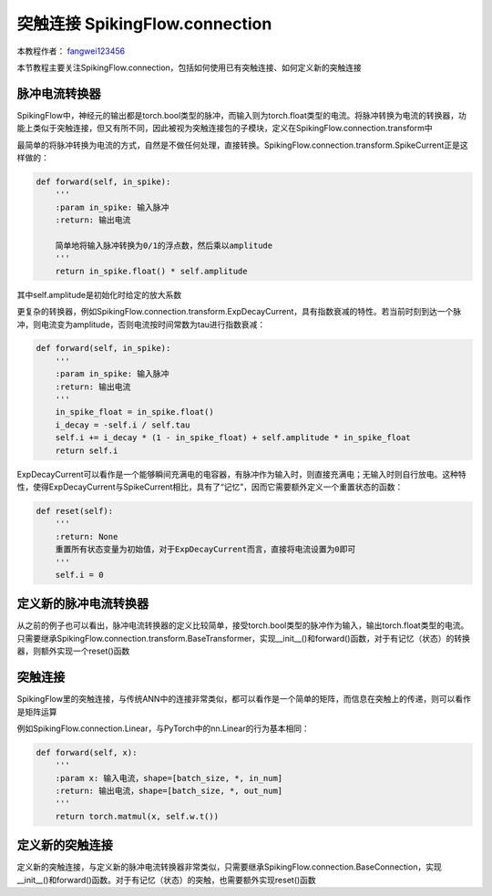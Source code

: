 突触连接 SpikingFlow.connection
=======================================
本教程作者： `fangwei123456 <https://github.com/fangwei123456>`_

本节教程主要关注SpikingFlow.connection，包括如何使用已有突触连接、如何定义新的突触连接

脉冲电流转换器
-------------
SpikingFlow中，神经元的输出都是torch.bool类型的脉冲，而输入则为torch.float类型的电流。将脉冲转换为电流的转换器，功能上类似\
于突触连接，但又有所不同，因此被视为突触连接包的子模块，定义在SpikingFlow.connection.transform中

最简单的将脉冲转换为电流的方式，自然是不做任何处理，直接转换。SpikingFlow.connection.transform.SpikeCurrent正是这样做的：

.. code-block:: python

    def forward(self, in_spike):
        '''
        :param in_spike: 输入脉冲
        :return: 输出电流

        简单地将输入脉冲转换为0/1的浮点数，然后乘以amplitude
        '''
        return in_spike.float() * self.amplitude

其中self.amplitude是初始化时给定的放大系数

更复杂的转换器，例如SpikingFlow.connection.transform.ExpDecayCurrent，具有指数衰减的特性。若当前时刻到达一个脉冲，则\
电流变为amplitude，否则电流按时间常数为tau进行指数衰减：

.. code-block:: python

        def forward(self, in_spike):
            '''
            :param in_spike: 输入脉冲
            :return: 输出电流
            '''
            in_spike_float = in_spike.float()
            i_decay = -self.i / self.tau
            self.i += i_decay * (1 - in_spike_float) + self.amplitude * in_spike_float
            return self.i

ExpDecayCurrent可以看作是一个能够瞬间充满电的电容器，有脉冲作为输入时，则直接充满电；无输入时则自行放电。这种特性，使得\
ExpDecayCurrent与SpikeCurrent相比，具有了“记忆”，因而它需要额外定义一个重置状态的函数：

.. code-block:: python

        def reset(self):
            '''
            :return: None
            重置所有状态变量为初始值，对于ExpDecayCurrent而言，直接将电流设置为0即可
            '''
            self.i = 0

定义新的脉冲电流转换器
---------------------

从之前的例子也可以看出，脉冲电流转换器的定义比较简单，接受torch.bool类型的脉冲作为输入，输出torch.float类型的电流。只需\
要继承SpikingFlow.connection.transform.BaseTransformer，实现__init__()和forward()函数，对于有记忆（状态）的转换器，则额\
外实现一个reset()函数

突触连接
-------
SpikingFlow里的突触连接，与传统ANN中的连接非常类似，都可以看作是一个简单的矩阵，而信息在突触上的传递，则可以看作是矩阵运算

例如SpikingFlow.connection.Linear，与PyTorch中的nn.Linear的行为基本相同：

.. code-block:: python

    def forward(self, x):
        '''
        :param x: 输入电流，shape=[batch_size, *, in_num]
        :return: 输出电流，shape=[batch_size, *, out_num]
        '''
        return torch.matmul(x, self.w.t())


定义新的突触连接
---------------
定义新的突触连接，与定义新的脉冲电流转换器非常类似，只需要继承SpikingFlow.connection.BaseConnection，实现__init__()和\
forward()函数。对于有记忆（状态）的突触，也需要额外实现reset()函数

